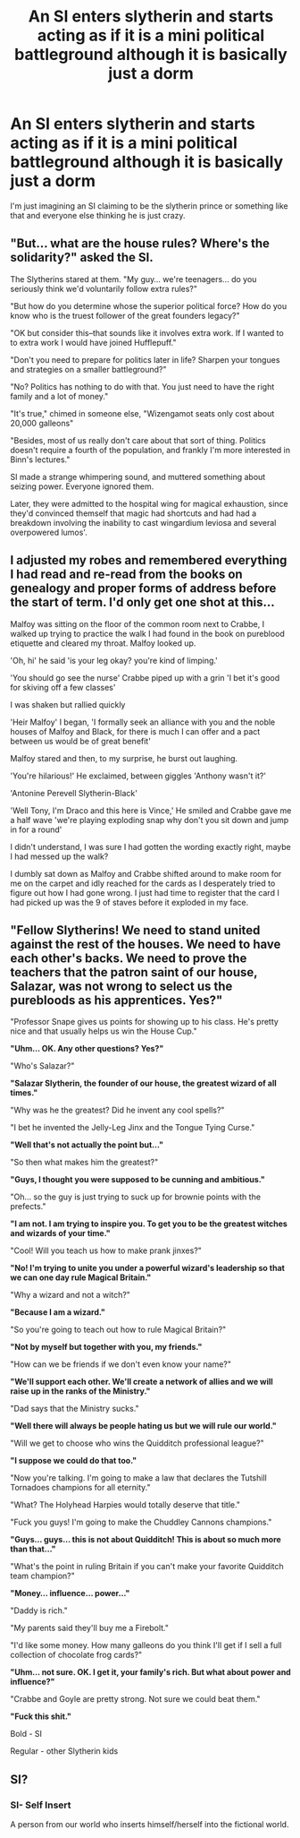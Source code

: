 #+TITLE: An SI enters slytherin and starts acting as if it is a mini political battleground although it is basically just a dorm

* An SI enters slytherin and starts acting as if it is a mini political battleground although it is basically just a dorm
:PROPERTIES:
:Author: lobonmc
:Score: 34
:DateUnix: 1621707835.0
:DateShort: 2021-May-22
:FlairText: Prompt
:END:
I'm just imagining an SI claiming to be the slytherin prince or something like that and everyone else thinking he is just crazy.


** "But... what are the house rules? Where's the solidarity?" asked the SI.

The Slytherins stared at them. "My guy... we're teenagers... do you seriously think we'd voluntarily follow extra rules?"

"But how do you determine whose the superior political force? How do you know who is the truest follower of the great founders legacy?"

"OK but consider this--that sounds like it involves extra work. If I wanted to to extra work I would have joined Hufflepuff."

"Don't you need to prepare for politics later in life? Sharpen your tongues and strategies on a smaller battleground?"

"No? Politics has nothing to do with that. You just need to have the right family and a lot of money."

"It's true," chimed in someone else, "Wizengamot seats only cost about 20,000 galleons"

"Besides, most of us really don't care about that sort of thing. Politics doesn't require a fourth of the population, and frankly I'm more interested in Binn's lectures."

SI made a strange whimpering sound, and muttered something about seizing power. Everyone ignored them.

Later, they were admitted to the hospital wing for magical exhaustion, since they'd convinced themself that magic had shortcuts and had had a breakdown involving the inability to cast wingardium leviosa and several overpowered lumos'.
:PROPERTIES:
:Author: Revolutionary-Low-28
:Score: 23
:DateUnix: 1621739698.0
:DateShort: 2021-May-23
:END:


** I adjusted my robes and remembered everything I had read and re-read from the books on genealogy and proper forms of address before the start of term. I'd only get one shot at this...

Malfoy was sitting on the floor of the common room next to Crabbe, I walked up trying to practice the walk I had found in the book on pureblood etiquette and cleared my throat. Malfoy looked up.

'Oh, hi' he said 'is your leg okay? you're kind of limping.'

'You should go see the nurse' Crabbe piped up with a grin 'I bet it's good for skiving off a few classes'

I was shaken but rallied quickly

'Heir Malfoy' I began, 'I formally seek an alliance with you and the noble houses of Malfoy and Black, for there is much I can offer and a pact between us would be of great benefit'

Malfoy stared and then, to my surprise, he burst out laughing.

'You're hilarious!' He exclaimed, between giggles 'Anthony wasn't it?'

'Antonine Perevell Slytherin-Black'

'Well Tony, I'm Draco and this here is Vince,' He smiled and Crabbe gave me a half wave 'we're playing exploding snap why don't you sit down and jump in for a round'

I didn't understand, I was sure I had gotten the wording exactly right, maybe I had messed up the walk?

I dumbly sat down as Malfoy and Crabbe shifted around to make room for me on the carpet and idly reached for the cards as I desperately tried to figure out how I had gone wrong. I just had time to register that the card I had picked up was the 9 of staves before it exploded in my face.
:PROPERTIES:
:Author: wizzard-of-time
:Score: 6
:DateUnix: 1621775227.0
:DateShort: 2021-May-23
:END:


** *"Fellow Slytherins! We need to stand united against the rest of the houses. We need to have each other's backs. We need to prove the teachers that the patron saint of our house, Salazar, was not wrong to select us the purebloods as his apprentices. Yes?"*

"Professor Snape gives us points for showing up to his class. He's pretty nice and that usually helps us win the House Cup."

*"Uhm... OK. Any other questions? Yes?"*

"Who's Salazar?"

*"Salazar Slytherin, the founder of our house, the greatest wizard of all times."*

"Why was he the greatest? Did he invent any cool spells?"

"I bet he invented the Jelly-Leg Jinx and the Tongue Tying Curse."

*"Well that's not actually the point but..."*

"So then what makes him the greatest?"

*"Guys, I thought you were supposed to be cunning and ambitious."*

"Oh... so the guy is just trying to suck up for brownie points with the prefects."

*"I am not. I am trying to inspire you. To get you to be the greatest witches and wizards of your time."*

"Cool! Will you teach us how to make prank jinxes?"

*"No! I'm trying to unite you under a powerful wizard's leadership so that we can one day rule Magical Britain."*

"Why a wizard and not a witch?"

*"Because I am a wizard."*

"So you're going to teach out how to rule Magical Britain?"

*"Not by myself but together with you, my friends."*

"How can we be friends if we don't even know your name?"

*"We'll support each other. We'll create a network of allies and we will raise up in the ranks of the Ministry."*

"Dad says that the Ministry sucks."

*"Well there will always be people hating us but we will rule our world."*

"Will we get to choose who wins the Quidditch professional league?"

*"I suppose we could do that too."*

"Now you're talking. I'm going to make a law that declares the Tutshill Tornadoes champions for all eternity."

"What? The Holyhead Harpies would totally deserve that title."

"Fuck you guys! I'm going to make the Chuddley Cannons champions."

*"Guys... guys... this is not about Quidditch! This is about so much more than that..."*

"What's the point in ruling Britain if you can't make your favorite Quidditch team champion?"

*"Money... influence... power..."*

"Daddy is rich."

"My parents said they'll buy me a Firebolt."

"I'd like some money. How many galleons do you think I'll get if I sell a full collection of chocolate frog cards?"

*"Uhm... not sure. OK. I get it, your family's rich. But what about power and influence?"*

"Crabbe and Goyle are pretty strong. Not sure we could beat them."

*"Fuck this shit."*

Bold - SI

Regular - other Slytherin kids
:PROPERTIES:
:Author: I_love_DPs
:Score: 16
:DateUnix: 1621748326.0
:DateShort: 2021-May-23
:END:


** SI?
:PROPERTIES:
:Author: SeekerSpock32
:Score: 4
:DateUnix: 1621745894.0
:DateShort: 2021-May-23
:END:

*** SI- Self Insert

A person from our world who inserts himself/herself into the fictional world.
:PROPERTIES:
:Author: Soggy_Yesterday
:Score: 5
:DateUnix: 1621754014.0
:DateShort: 2021-May-23
:END:
